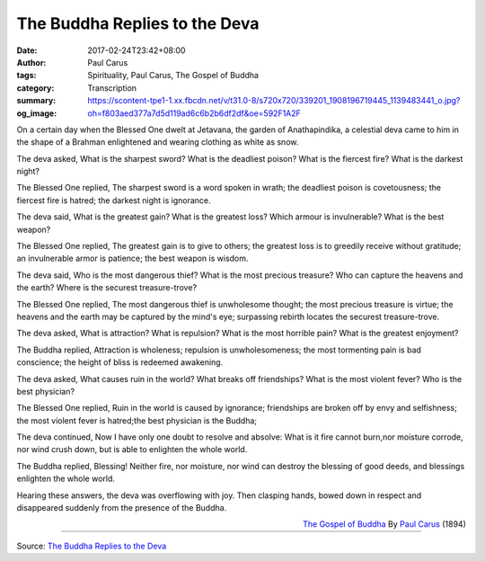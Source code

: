 The Buddha Replies to the Deva
##############################

:date: 2017-02-24T23:42+08:00
:author: Paul Carus
:tags: Spirituality, Paul Carus, The Gospel of Buddha
:category: Transcription
:summary: 
:og_image: https://scontent-tpe1-1.xx.fbcdn.net/v/t31.0-8/s720x720/339201_1908196719445_1139483441_o.jpg?oh=f803aed377a7d5d119ad6c6b2b6df2df&oe=592F1A2F


On a certain day when the Blessed One
dwelt at Jetavana, the garden of Anathapindika,
a celestial deva came to him in the shape of a Brahman
enlightened and wearing clothing as white as snow.

The deva asked,
What is the sharpest sword?
What is the deadliest poison?
What is the fiercest fire?
What is the darkest night?

The Blessed One replied,
The sharpest sword is a word spoken in wrath;
the deadliest poison is covetousness;
the fiercest fire is hatred;
the darkest night is ignorance.

The deva said,
What is the greatest gain?
What is the greatest loss?
Which armour is invulnerable?
What is the best weapon?

The Blessed One replied,
The greatest gain is to give to others;
the greatest loss is to greedily receive without gratitude;
an invulnerable armor is patience;
the best weapon is wisdom.

The deva said,
Who is the most dangerous thief?
What is the most precious treasure?
Who can capture the heavens and the earth?
Where is the securest treasure-trove?

The Blessed One replied,
The most dangerous thief is unwholesome thought;
the most precious treasure is virtue;
the heavens and the earth may be captured by the mind's eye;
surpassing rebirth locates the securest treasure-trove.

The deva asked,
What is attraction?
What is repulsion?
What is the most horrible pain?
What is the greatest enjoyment?

The Buddha replied,
Attraction is wholeness;
repulsion is unwholesomeness;
the most tormenting pain is bad conscience;
the height of bliss is redeemed awakening.

The deva asked,
What causes ruin in the world?
What breaks off friendships?
What is the most violent fever?
Who is the best physician?

The Blessed One replied,
Ruin in the world is caused by ignorance;
friendships are broken off by envy and selfishness;
the most violent fever is hatred;the best physician is the Buddha;

The deva continued,
Now I have only one doubt to resolve and absolve:
What is it fire cannot burn,nor moisture corrode,
nor wind crush down,
but is able to enlighten the whole world.

The Buddha replied,
Blessing!
Neither fire, nor moisture, nor wind
can destroy the blessing of good deeds,
and blessings enlighten the whole world.

Hearing these answers,
the deva was overflowing with joy.
Then clasping hands, bowed down in respect and
disappeared suddenly from the presence of the Buddha.

.. container:: align-right

  `The Gospel of Buddha`_
  By `Paul Carus`_ (1894)

.. image:: https://scontent-tpe1-1.xx.fbcdn.net/v/t31.0-8/s720x720/339201_1908196719445_1139483441_o.jpg?oh=f803aed377a7d5d119ad6c6b2b6df2df&oe=592F1A2F
   :align: center
   :alt: The Buddha Replies to the Deva

----

Source:
`The Buddha Replies to the Deva <https://www.facebook.com/notes/kenneth-say/the-buddha-replies-to-the-deva/289583784388120/>`_

.. _The Gospel of Buddha: https://en.wikipedia.org/wiki/The_Gospel_of_Buddha
.. _Paul Carus: https://en.wikipedia.org/wiki/Paul_Carus
